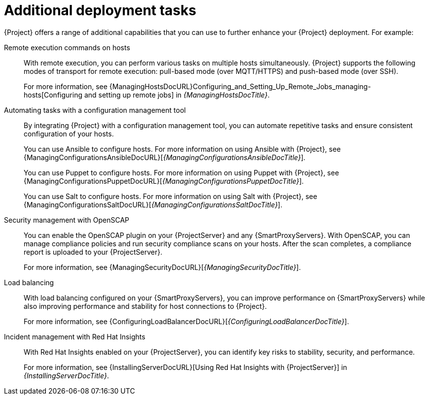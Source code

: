 :_mod-docs-content-type: CONCEPT

[id="additional-deployment-tasks_{context}"]
= Additional deployment tasks

{Project} offers a range of additional capabilities that you can use to further enhance your {Project} deployment.
For example:

Remote execution commands on hosts::
With remote execution, you can perform various tasks on multiple hosts simultaneously.
{Project} supports the following modes of transport for remote execution: pull-based mode (over MQTT/HTTPS) and push-based mode (over SSH).
+
For more information, see {ManagingHostsDocURL}Configuring_and_Setting_Up_Remote_Jobs_managing-hosts[Configuring and setting up remote jobs] in _{ManagingHostsDocTitle}_.

Automating tasks with a configuration management tool::
By integrating {Project} with a configuration management tool, you can automate repetitive tasks and ensure consistent configuration of your hosts.
+
ifndef::satellite[]
You can use Ansible to configure hosts.
endif::[]
For more information on using Ansible with {Project}, see {ManagingConfigurationsAnsibleDocURL}[_{ManagingConfigurationsAnsibleDocTitle}_].
+
You can use Puppet to configure hosts.
For more information on using Puppet with {Project}, see {ManagingConfigurationsPuppetDocURL}[_{ManagingConfigurationsPuppetDocTitle}_].
+
ifndef::foreman-deb,satellite[]
You can use Salt to configure hosts.
For more information on using Salt with {Project}, see {ManagingConfigurationsSaltDocURL}[_{ManagingConfigurationsSaltDocTitle}_].
endif::[]

Security management with OpenSCAP::
ifndef::satellite[]
You can enable the OpenSCAP plugin on your {ProjectServer} and any {SmartProxyServers}.
endif::[]
With OpenSCAP, you can manage compliance policies and run security compliance scans on your hosts.
After the scan completes, a compliance report is uploaded to your {ProjectServer}.
+
For more information, see {ManagingSecurityDocURL}[_{ManagingSecurityDocTitle}_].

Load balancing::
With load balancing configured on your {SmartProxyServers}, you can improve performance on {SmartProxyServers} while also improving performance and stability for host connections to {Project}.
+
For more information, see {ConfiguringLoadBalancerDocURL}[_{ConfiguringLoadBalancerDocTitle}_].

ifndef::satellite[]
Incident management with Red{nbsp}Hat Insights::
With Red{nbsp}Hat Insights enabled on your {ProjectServer}, you can identify key risks to stability, security, and performance.
+
For more information, see {InstallingServerDocURL}[Using Red{nbsp}Hat Insights with {ProjectServer}] in _{InstallingServerDocTitle}_.
endif::[]

ifdef::satellite,orcharhino[]
Incident management with Red{nbsp}Hat Lightspeed::
With Red{nbsp}Hat Lightspeed enabled on your {ProjectServer}, you can identify key risks to stability, security, and performance.
+
For more information, see {InstallingServerDocURL}[Using Red{nbsp}Hat Insights with {ProjectServer}] in _{InstallingServerDocTitle}_.
endif::[]